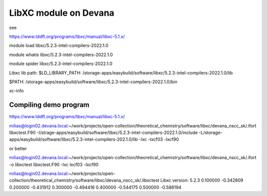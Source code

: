 ======================
LibXC module on Devana
======================

see

https://www.tddft.org/programs/libxc/manual/libxc-5.1.x/

module load libxc/5.2.3-intel-compilers-2022.1.0

module whatis libxc/5.2.3-intel-compilers-2022.1.0

module spider libxc/5.2.3-intel-compilers-2022.1.0


Libxc lib path:
$LD_LIBRARY_PATH: /storage-apps/easybuild/software/libxc/5.2.3-intel-compilers-2022.1.0/lib

$PATH: /storage-apps/easybuild/software/libxc/5.2.3-intel-compilers-2022.1.0/bin

xc-info


Compiling demo program
~~~~~~~~~~~~~~~~~~~~~~

https://www.tddft.org/programs/libxc/manual/libxc-5.1.x/

milias@login02.devana.local:~/work/projects/open-collection/theoretical_chemistry/software/libxc/devana_nscc_sk/.ifort libxctest.F90  -I/strage-apps/easybuild/software/libxc/5.2.3-intel-compilers-2022.1.0/include -L/storage-apps/easybuild/software/libxc/5.2.3-intel-compilers-202.1.0/lib  -lxc -lxcf03 -lxcf90

or better

milias@login02.devana.local:~/work/projects/open-collection/theoretical_chemistry/software/libxc/devana_nscc_sk/.ifort -o libxctest  libxctest.F90  -lxc lxcf03 -lxcf90


milias@login02.devana.local:~/work/projects/open-collection/theoretical_chemistry/software/libxc/devana_nscc_sk/.libxctest
Libxc version: 5.2.3
0.100000 -0.342809
0.200000 -0.431912
0.300000 -0.494416
0.400000 -0.544175
0.500000 -0.586194



